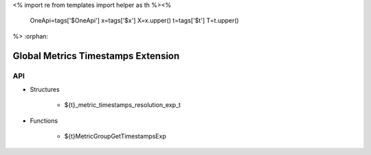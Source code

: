 <%
import re
from templates import helper as th
%><%
    OneApi=tags['$OneApi']
    x=tags['$x']
    X=x.upper()
    t=tags['$t']
    T=t.upper()
%>
:orphan:

.. _ZET_experimental_get_global_metrics_timestamps:

==========================================
Global Metrics Timestamps Extension
==========================================

API
----

* Structures

    * ${t}_metric_timestamps_resolution_exp_t

* Functions

    * ${t}MetricGroupGetTimestampsExp